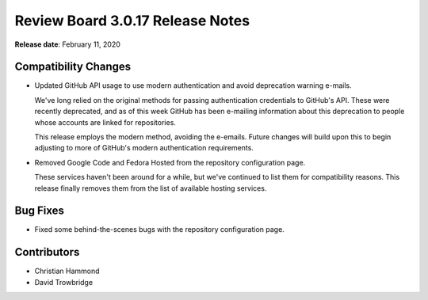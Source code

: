 .. default-intersphinx:: djblets1.0 rb3.0


=================================
Review Board 3.0.17 Release Notes
=================================

**Release date**: February 11, 2020


Compatibility Changes
=====================

* Updated GitHub API usage to use modern authentication and avoid deprecation
  warning e-mails.

  We've long relied on the original methods for passing authentication
  credentials to GitHub's API. These were recently deprecated, and as of this
  week GitHub has been e-mailing information about this deprecation to people
  whose accounts are linked for repositories.

  This release employs the modern method, avoiding the e-emails. Future
  changes will build upon this to begin adjusting to more of GitHub's modern
  authentication requirements.

* Removed Google Code and Fedora Hosted from the repository configuration
  page.

  These services haven't been around for a while, but we've continued to
  list them for compatibility reasons. This release finally removes them
  from the list of available hosting services.


Bug Fixes
=========

* Fixed some behind-the-scenes bugs with the repository configuration page.


Contributors
============

* Christian Hammond
* David Trowbridge
